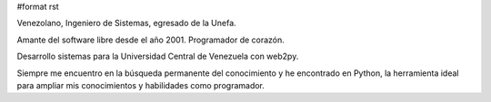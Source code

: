 #format rst

Venezolano, Ingeniero de Sistemas, egresado de la Unefa. 

Amante del software libre desde el año 2001. Programador de corazón.

Desarrollo sistemas para la Universidad Central de Venezuela con web2py.

Siempre me encuentro en la búsqueda permanente del conocimiento y he encontrado en Python, la herramienta ideal para ampliar mis conocimientos y habilidades como programador.

